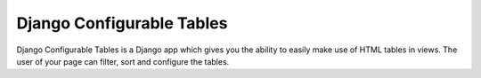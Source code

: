 ==========================
Django Configurable Tables
==========================

Django Configurable Tables is a Django app which gives you the ability to easily make use of HTML
tables in views. The user of your page can filter, sort and configure the tables.
